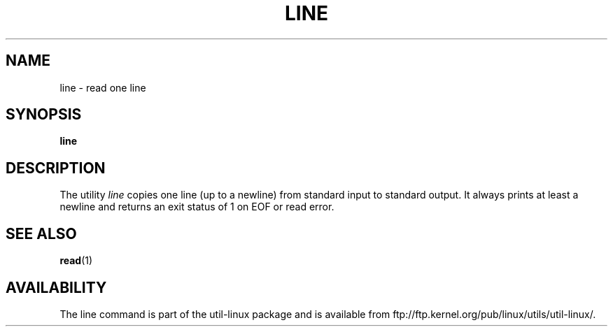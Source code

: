 .\" This page is in the public domain
.TH LINE 1 "2002-07-07" "" "User Commands"
.SH NAME
line \- read one line
.SH SYNOPSIS
.B line
.SH DESCRIPTION
The utility
.I line
copies one line (up to a newline) from standard input to standard output.
It always prints at least a newline and returns an exit status of 1
on EOF or read error.
.SH "SEE ALSO"
.BR read (1)
.SH AVAILABILITY
The line command is part of the util-linux package and is available from
ftp://ftp.kernel.org/pub/linux/utils/util-linux/.
